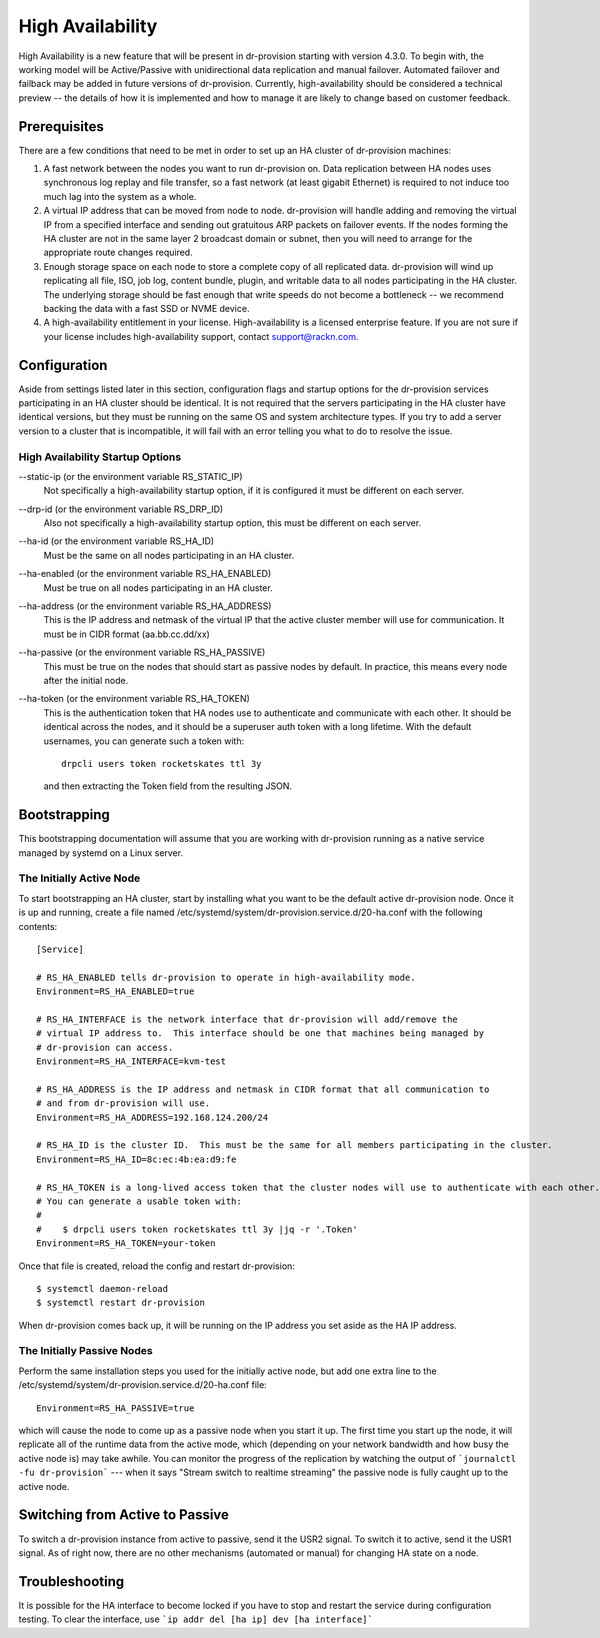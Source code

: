 .. Copyright (c) 2017 RackN Inc.
.. Licensed under the Apache License, Version 2.0 (the "License");
.. Digital Rebar Provision documentation under Digital Rebar master license
.. index::
  pair: Digital Rebar Provision; High Availability

.. _rs_high_availability:


High Availability
~~~~~~~~~~~~~~~~~

High Availability is a new feature that will be present in dr-provision starting with version 4.3.0.
To begin with, the working model will be Active/Passive with unidirectional data replication and
manual failover.  Automated failover and failback may be added in future versions of dr-provision.
Currently, high-availability should be considered a technical preview -- the details of how it is implemented
and how to manage it are likely to change based on customer feedback.


Prerequisites
-------------

There are a few conditions that need to be met in order to set up an HA cluster of dr-provision machines:

#. A fast network between the nodes you want to run dr-provision on.  Data replication between HA nodes
   uses synchronous log replay and file transfer, so a fast network (at least gigabit Ethernet) is required to
   not induce too much lag into the system as a whole.

#. A virtual IP address that can be moved from node to node.  dr-provision will handle adding and removing
   the virtual IP from a specified interface and sending out gratuitous ARP packets on failover events.  If the
   nodes forming the HA cluster are not in the same layer 2 broadcast domain or subnet, then you will need to
   arrange for the appropriate route changes required.

#. Enough storage space on each node to store a complete copy of all replicated data.  dr-provision will wind up
   replicating all file, ISO, job log, content bundle, plugin, and writable data to all nodes participating in the
   HA cluster.  The underlying storage should be fast enough that write speeds do not become a bottleneck -- we
   recommend backing the data with a fast SSD or NVME device.

#. A high-availability entitlement in your license.  High-availability is a licensed enterprise feature.  If you
   are not sure if your license includes high-availability support, contact support@rackn.com.

Configuration
-------------

Aside from settings listed later in this section, configuration flags and startup options for the dr-provision
services participating in an HA cluster should be identical.  It is not required that the servers participating in the
HA cluster have identical versions, but they must be running on the same OS and system architecture types.
If you try to add a server version to a cluster that is incompatible, it will fail with an error telling
you what to do to resolve the issue.

High Availability Startup Options
=================================

--static-ip (or the environment variable RS_STATIC_IP)
  Not specifically a high-availability startup option, if it is configured it must be different
  on each server.

--drp-id (or the environment variable RS_DRP_ID)
  Also not specifically a high-availability startup option, this must be different on each server.

--ha-id (or the environment variable RS_HA_ID)
  Must be the same on all nodes participating in an HA cluster.

--ha-enabled (or the environment variable RS_HA_ENABLED)
  Must be true on all nodes participating in an HA cluster.

--ha-address (or the environment variable RS_HA_ADDRESS)
  This is the IP address and netmask of the virtual IP that the active cluster member will use
  for communication.  It must be in CIDR format (aa.bb.cc.dd/xx)

--ha-passive (or the environment variable RS_HA_PASSIVE)
  This must be true on the nodes that should start as passive nodes by default.  In practice, this means
  every node after the initial node.

--ha-token (or the environment variable RS_HA_TOKEN)
  This is the authentication token that HA nodes use to authenticate and communicate with each other.
  It should be identical across the nodes, and it should be a superuser auth token with a long lifetime.
  With the default usernames, you can generate such a token with::

      drpcli users token rocketskates ttl 3y

  and then extracting the Token field from the resulting JSON.

Bootstrapping
-------------

This bootstrapping documentation will assume that you are working with dr-provision running as a native service
managed by systemd on a Linux server.

The Initially Active Node
=========================

To start bootstrapping an HA cluster, start by installing what you want to be the default active dr-provision node.
Once it is up and running, create a file named /etc/systemd/system/dr-provision.service.d/20-ha.conf with
the following contents::

    [Service]

    # RS_HA_ENABLED tells dr-provision to operate in high-availability mode.
    Environment=RS_HA_ENABLED=true

    # RS_HA_INTERFACE is the network interface that dr-provision will add/remove the
    # virtual IP address to.  This interface should be one that machines being managed by
    # dr-provision can access.
    Environment=RS_HA_INTERFACE=kvm-test

    # RS_HA_ADDRESS is the IP address and netmask in CIDR format that all communication to
    # and from dr-provision will use.
    Environment=RS_HA_ADDRESS=192.168.124.200/24

    # RS_HA_ID is the cluster ID.  This must be the same for all members participating in the cluster.
    Environment=RS_HA_ID=8c:ec:4b:ea:d9:fe

    # RS_HA_TOKEN is a long-lived access token that the cluster nodes will use to authenticate with each other.
    # You can generate a usable token with:
    #
    #    $ drpcli users token rocketskates ttl 3y |jq -r '.Token'
    Environment=RS_HA_TOKEN=your-token

Once that file is created, reload the config and restart dr-provision::

    $ systemctl daemon-reload
    $ systemctl restart dr-provision

When dr-provision comes back up, it will be running on the IP address you set aside as the HA IP address.

The Initially Passive Nodes
===========================

Perform the same installation steps you used for the initially active node, but add one extra line to
the /etc/systemd/system/dr-provision.service.d/20-ha.conf file::

    Environment=RS_HA_PASSIVE=true

which will cause the node to come up as a passive node when you start it up.  The first time you start up the node,
it will replicate all of the runtime data from the active mode, which (depending on your network bandwidth and
how busy the active node is) may take awhile.  You can monitor the progress of the replication by
watching the output of ```journalctl -fu dr-provision``` --- when it says "Stream switch to realtime streaming" the
passive node is fully caught up to the active node.

Switching from Active to Passive
--------------------------------

To switch a dr-provision instance from active to passive, send it the USR2 signal.  To switch it to active, send it the
USR1 signal.  As of right now, there are no other mechanisms (automated or manual) for changing HA state on a node.

Troubleshooting
---------------

It is possible for the HA interface to become locked if you have to stop and restart the service during configuration
testing.  To clear the interface, use ```ip addr del [ha ip] dev [ha interface]```
